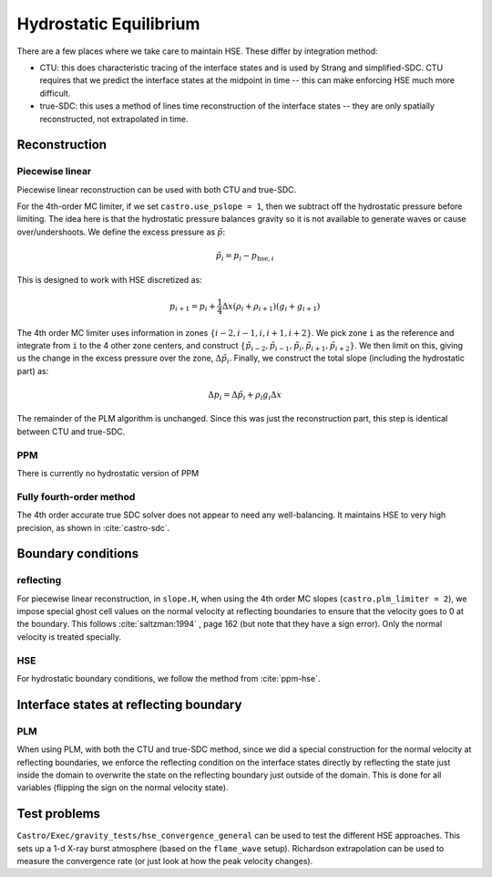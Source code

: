 ***********************
Hydrostatic Equilibrium
***********************

There are a few places where we take care to maintain HSE.  These differ
by integration method:

* CTU: this does characteristic tracing of the interface states and is
  used by Strang and simplified-SDC.  CTU requires that we predict the
  interface states at the midpoint in time -- this can make enforcing
  HSE much more difficult.

* true-SDC: this uses a method of lines time reconstruction of the interface
  states -- they are only spatially reconstructed, not extrapolated in time.


Reconstruction
==============

Piecewise linear
----------------

.. index:: castro.use_pslope


Piecewise linear reconstruction can be used with both CTU and
true-SDC.

For the 4th-order MC limiter, if we set ``castro.use_pslope = 1``,
then we subtract off the hydrostatic pressure before limiting.
The idea here is that the hydrostatic pressure balances gravity
so it is not available to generate waves or cause over/undershoots.
We define the excess pressure as :math:`\tilde{p}`:

.. math::

   \tilde{p}_i = p_i - p_{\mathrm{hse},i}

This is designed to work with HSE discretized as:

.. math::

   p_{i+1} = p_i + \frac{1}{4} \Delta x (\rho_i + \rho_{i+1}) (g_i + g_{i+1})

The 4th order MC limiter uses information in zones
:math:`\{i-2,i-1,i,i+1,i+2\}`.  We pick zone ``i`` as the reference
and integrate from ``i`` to the 4 other zone centers, and construct
:math:`\{\tilde{p}_{i-2}, \tilde{p}_{i-1}, \tilde{p}_{i}, \tilde{p}_{i+1}, \tilde{p}_{i+2}\}`.  We then limit on this, giving us the change in the excess
pressure over the zone, :math:`\Delta \tilde{p}_i`.  Finally, we 
construct the total slope (including the hydrostatic part) as:

.. math::

   \Delta p_i = \Delta \tilde{p}_i + \rho_i g_i \Delta x

The remainder of the PLM algorithm is unchanged.  Since this was just
the reconstruction part, this step is identical between CTU and true-SDC.


PPM
---

There is currently no hydrostatic version of PPM

Fully fourth-order method
-------------------------

The 4th order accurate true SDC solver does not appear to need any
well-balancing.  It maintains HSE to very high precision, as shown in
:cite:`castro-sdc`.


Boundary conditions
===================

reflecting
----------

For piecewise linear reconstruction, in ``slope.H``, when using the
4th order MC slopes (``castro.plm_limiter = 2``), we impose special
ghost cell values on the normal velocity at reflecting boundaries to
ensure that the velocity goes to 0 at the boundary. This follows
:cite:`saltzman:1994` , page 162 (but note that they have a sign
error).  Only the normal velocity is treated specially.




HSE
---

For hydrostatic boundary conditions, we follow the method from
:cite:`ppm-hse`.



Interface states at reflecting boundary
=======================================

PLM
---

When using PLM, with both the CTU and true-SDC method, since we did a
special construction for the normal velocity at reflecting boundaries,
we enforce the reflecting condition on the interface states directly
by reflecting the state just inside the domain to overwrite the state
on the reflecting boundary just outside of the domain.  This is done
for all variables (flipping the sign on the normal velocity state).



Test problems
=============

``Castro/Exec/gravity_tests/hse_convergence_general`` can be used to
test the different HSE approaches.  This sets up a 1-d X-ray burst
atmosphere (based on the ``flame_wave`` setup).  Richardson
extrapolation can be used to measure the convergence rate (or just
look at how the peak velocity changes).


